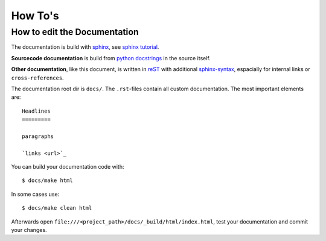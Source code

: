 ========
How To's
========

How to edit the Documentation
=============================

The documentation is build with `sphinx <http://sphinx.pocoo.org/>`_,
see `sphinx tutorial <http://sphinx.pocoo.org/tutorial.html>`_.

**Sourcecode documentation** is build from
`python docstrings <http://epydoc.sourceforge.net/docstrings.html>`_ in the source itself.

**Other documentation**, like this document, is written in `reST <http://sphinx.pocoo.org/rest.html>`_
with additional `sphinx-syntax <http://sphinx.pocoo.org/markup/inline.html>`_,
espacially for internal links or ``cross-references``.

The documentation root dir is ``docs/``. The ``.rst``-files contain all custom documentation.
The most important elements are::

   Headlines
   =========

   paragraphs

   `links <url>`_

You can build your documentation code with::

   $ docs/make html

In some cases use::

   $ docs/make clean html

Afterwards open ``file:///<project_path>/docs/_build/html/index.html``, test your documentation
and commit your changes.
